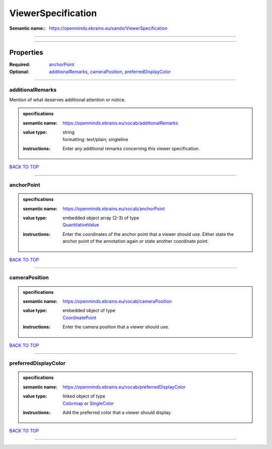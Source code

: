 ###################
ViewerSpecification
###################

:Semantic name:: https://openminds.ebrains.eu/sands/ViewerSpecification


------------

------------

Properties
##########

:Required: `anchorPoint <anchorPoint_heading_>`_
:Optional: `additionalRemarks <additionalRemarks_heading_>`_, `cameraPosition <cameraPosition_heading_>`_, `preferredDisplayColor <preferredDisplayColor_heading_>`_

------------

.. _additionalRemarks_heading:

*****************
additionalRemarks
*****************

Mention of what deserves additional attention or notice.

.. admonition:: specifications

   :semantic name: https://openminds.ebrains.eu/vocab/additionalRemarks
   :value type: | string
                | formatting: text/plain; singleline
   :instructions: Enter any additional remarks concerning this viewer specification.

`BACK TO TOP <ViewerSpecification_>`_

------------

.. _anchorPoint_heading:

***********
anchorPoint
***********

.. admonition:: specifications

   :semantic name: https://openminds.ebrains.eu/vocab/anchorPoint
   :value type: | embedded object array \(2-3\) of type
                | `QuantitativeValue <https://openminds-documentation.readthedocs.io/en/latest/specifications/core/miscellaneous/quantitativeValue.html>`_
   :instructions: Enter the coordinates of the anchor point that a viewer should use. Either state the anchor point of the annotation again or state another coordinate point.

`BACK TO TOP <ViewerSpecification_>`_

------------

.. _cameraPosition_heading:

**************
cameraPosition
**************

.. admonition:: specifications

   :semantic name: https://openminds.ebrains.eu/vocab/cameraPosition
   :value type: | embedded object of type
                | `CoordinatePoint <https://openminds-documentation.readthedocs.io/en/latest/specifications/SANDS/miscellaneous/coordinatePoint.html>`_
   :instructions: Enter the camera position that a viewer should use.

`BACK TO TOP <ViewerSpecification_>`_

------------

.. _preferredDisplayColor_heading:

*********************
preferredDisplayColor
*********************

.. admonition:: specifications

   :semantic name: https://openminds.ebrains.eu/vocab/preferredDisplayColor
   :value type: | linked object of type
                | `Colormap <https://openminds-documentation.readthedocs.io/en/latest/specifications/controlledTerms/colormap.html>`_ or `SingleColor <https://openminds-documentation.readthedocs.io/en/latest/specifications/SANDS/miscellaneous/singleColor.html>`_
   :instructions: Add the preferred color that a viewer should display.

`BACK TO TOP <ViewerSpecification_>`_

------------

